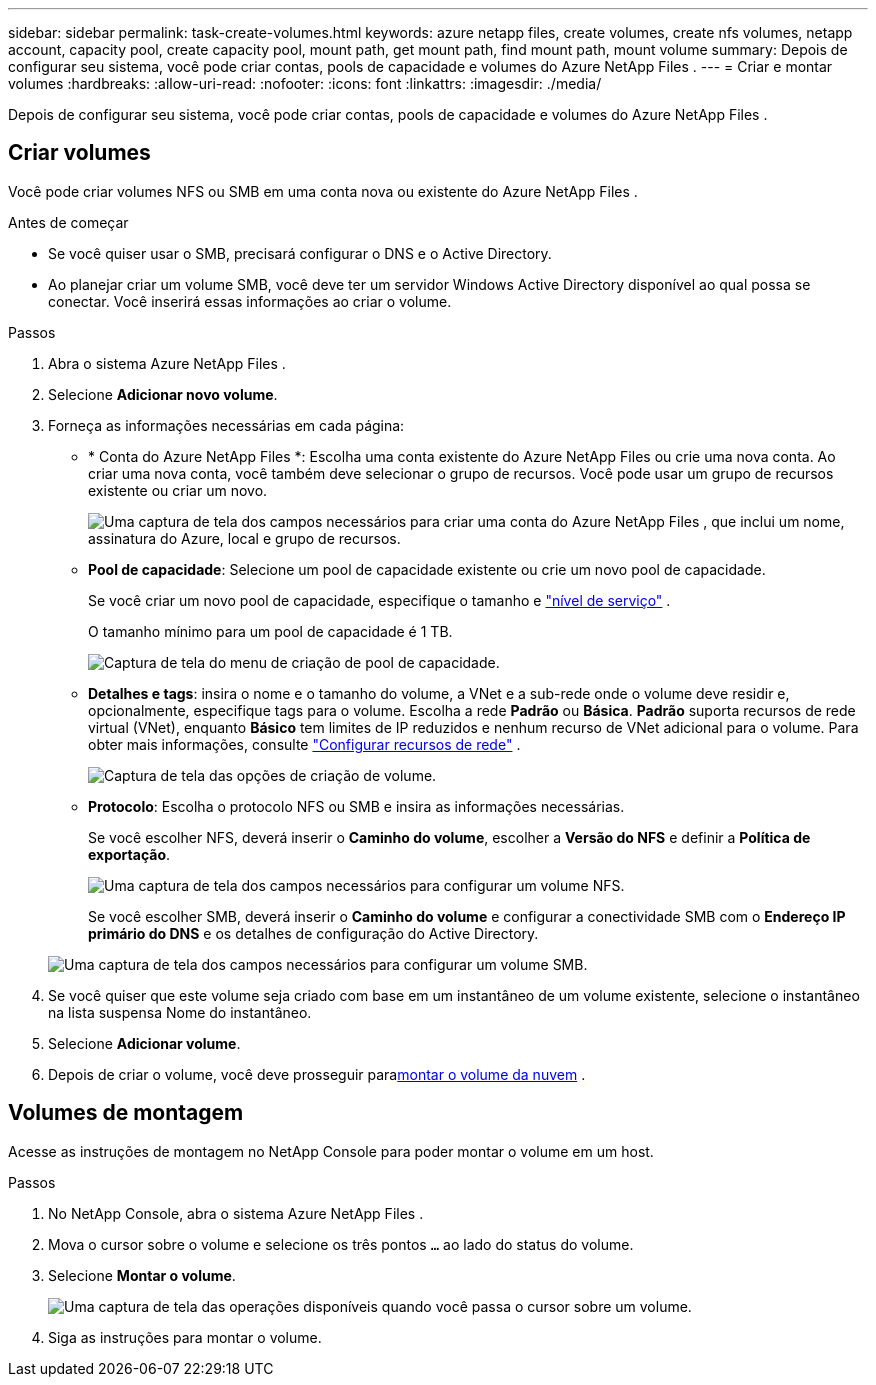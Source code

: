 ---
sidebar: sidebar 
permalink: task-create-volumes.html 
keywords: azure netapp files, create volumes, create nfs volumes, netapp account, capacity pool, create capacity pool, mount path, get mount path, find mount path, mount volume 
summary: Depois de configurar seu sistema, você pode criar contas, pools de capacidade e volumes do Azure NetApp Files . 
---
= Criar e montar volumes
:hardbreaks:
:allow-uri-read: 
:nofooter: 
:icons: font
:linkattrs: 
:imagesdir: ./media/


[role="lead"]
Depois de configurar seu sistema, você pode criar contas, pools de capacidade e volumes do Azure NetApp Files .



== Criar volumes

Você pode criar volumes NFS ou SMB em uma conta nova ou existente do Azure NetApp Files .

.Antes de começar
* Se você quiser usar o SMB, precisará configurar o DNS e o Active Directory.
* Ao planejar criar um volume SMB, você deve ter um servidor Windows Active Directory disponível ao qual possa se conectar.  Você inserirá essas informações ao criar o volume.


.Passos
. Abra o sistema Azure NetApp Files .
. Selecione *Adicionar novo volume*.
. Forneça as informações necessárias em cada página:
+
** * Conta do Azure NetApp Files *: Escolha uma conta existente do Azure NetApp Files ou crie uma nova conta.  Ao criar uma nova conta, você também deve selecionar o grupo de recursos.  Você pode usar um grupo de recursos existente ou criar um novo.
+
image:screenshot_anf_create_account.png["Uma captura de tela dos campos necessários para criar uma conta do Azure NetApp Files , que inclui um nome, assinatura do Azure, local e grupo de recursos."]

** *Pool de capacidade*: Selecione um pool de capacidade existente ou crie um novo pool de capacidade.
+
Se você criar um novo pool de capacidade, especifique o tamanho e https://learn.microsoft.com/en-us/azure/azure-netapp-files/azure-netapp-files-service-levels["nível de serviço"^] .

+
O tamanho mínimo para um pool de capacidade é 1 TB.

+
image:screenshot-create-capacity-pool.png["Captura de tela do menu de criação de pool de capacidade."]

** *Detalhes e tags*: insira o nome e o tamanho do volume, a VNet e a sub-rede onde o volume deve residir e, opcionalmente, especifique tags para o volume.  Escolha a rede *Padrão* ou *Básica*.  *Padrão* suporta recursos de rede virtual (VNet), enquanto *Básico* tem limites de IP reduzidos e nenhum recurso de VNet adicional para o volume. Para obter mais informações, consulte link:https://learn.microsoft.com/azure/azure-netapp-files/configure-network-features["Configurar recursos de rede"^] .
+
image:screenshot-create-volume.gif["Captura de tela das opções de criação de volume."]

** *Protocolo*: Escolha o protocolo NFS ou SMB e insira as informações necessárias.
+
Se você escolher NFS, deverá inserir o *Caminho do volume*, escolher a *Versão do NFS* e definir a *Política de exportação*.

+
image:screenshot-protocol-nfs.png["Uma captura de tela dos campos necessários para configurar um volume NFS."]

+
Se você escolher SMB, deverá inserir o **Caminho do volume** e configurar a conectividade SMB com o **Endereço IP primário do DNS** e os detalhes de configuração do Active Directory.

+
image:screenshot-protocol-smb.png["Uma captura de tela dos campos necessários para configurar um volume SMB."]



. Se você quiser que este volume seja criado com base em um instantâneo de um volume existente, selecione o instantâneo na lista suspensa Nome do instantâneo.
. Selecione *Adicionar volume*.
. Depois de criar o volume, você deve prosseguir para<<Volumes de montagem,montar o volume da nuvem>> .




== Volumes de montagem

Acesse as instruções de montagem no NetApp Console para poder montar o volume em um host.

.Passos
. No NetApp Console, abra o sistema Azure NetApp Files .
. Mova o cursor sobre o volume e selecione os três pontos `...` ao lado do status do volume.
. Selecione **Montar o volume**.
+
image:screenshot-volume-options.png["Uma captura de tela das operações disponíveis quando você passa o cursor sobre um volume."]

. Siga as instruções para montar o volume.

